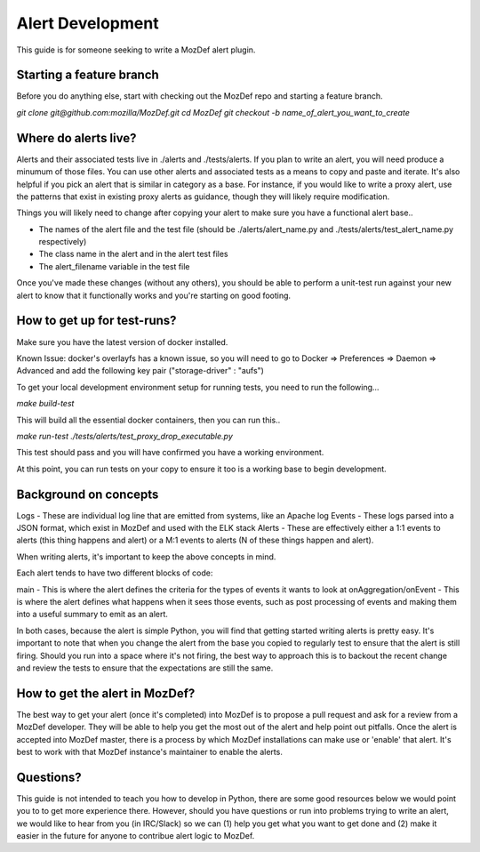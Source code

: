 Alert Development
============

This guide is for someone seeking to write a MozDef alert plugin.


Starting a feature branch
-------------

Before you do anything else, start with checking out the MozDef repo and starting a feature branch.

`git clone git@github.com:mozilla/MozDef.git`
`cd MozDef`
`git checkout -b name_of_alert_you_want_to_create`


Where do alerts live?
-------------

Alerts and their associated tests live in ./alerts and ./tests/alerts.  If you plan to write an alert, you will need produce a minumum of those files.  You can use other alerts and associated tests as a means to copy and paste and iterate.  It's also helpful if you pick an alert that is similar in category as a base.  For instance, if you would like to write a proxy alert, use the patterns that exist in existing proxy alerts as guidance, though they will likely require modification.

Things you will likely need to change after copying your alert to make sure you have a functional alert base..

- The names of the alert file and the test file (should be ./alerts/alert_name.py and ./tests/alerts/test_alert_name.py respectively)
- The class name in the alert and in the alert test files
- The alert_filename variable in the test file

Once you've made these changes (without any others), you should be able to perform a unit-test run against your new alert to know that it functionally works and you're starting on good footing.


How to get up for test-runs?
-------------

Make sure you have the latest version of docker installed.

Known Issue: docker's overlayfs has a known issue, so you will need to go to Docker => Preferences => Daemon => Advanced and add the following key pair ("storage-driver" : "aufs")

To get your local development environment setup for running tests, you need to run the following...

`make build-test`

This will build all the essential docker containers, then you can run this..

`make run-test ./tests/alerts/test_proxy_drop_executable.py`

This test should pass and you will have confirmed you have a working environment.

At this point, you can run tests on your copy to ensure it too is a working base to begin development.


Background on concepts
-------------

Logs - These are individual log line that are emitted from systems, like an Apache log
Events - These logs parsed into a JSON format, which exist in MozDef and used with the ELK stack
Alerts - These are effectively either a 1:1 events to alerts (this thing happens and alert) or a M:1 events to alerts (N of these things happen and alert).

When writing alerts, it's important to keep the above concepts in mind.

Each alert tends to have two different blocks of code:

main - This is where the alert defines the criteria for the types of events it wants to look at
onAggregation/onEvent - This is where the alert defines what happens when it sees those events, such as post processing of events and making them into a useful summary to emit as an alert. 

In both cases, because the alert is simple Python, you will find that getting started writing alerts is pretty easy.  It's important to note that when you change the alert from the base you copied to regularly test to ensure that the alert is still firing.  Should you run into a space where it's not firing, the best way to approach this is to backout the recent change and review the tests to ensure that the expectations are still the same.

How to get the alert in MozDef?
-------------

The best way to get your alert (once it's completed) into MozDef is to propose a pull request and ask for a review from a MozDef developer.  They will be able to help you get the most out of the alert and help point out pitfalls.  Once the alert is accepted into MozDef master, there is a process by which MozDef installations can make use or 'enable' that alert.  It's best to work with that MozDef instance's maintainer to enable the alerts.


Questions?
-------------

This guide is not intended to teach you how to develop in Python, there are some good resources below we would point you to to get more experience there.  However, should you have questions or run into problems trying to write an alert, we would like to hear from you (in IRC/Slack) so we can (1) help you get what you want to get done and (2) make it easier in the future for anyone to contribue alert logic to MozDef.




